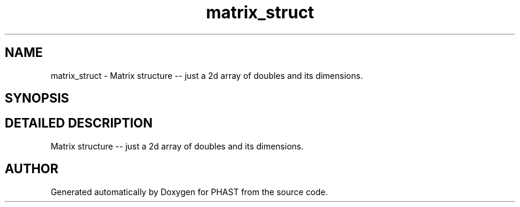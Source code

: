 .TH "matrix_struct" 3 "24 Jun 2005" "PHAST" \" -*- nroff -*-
.ad l
.nh
.SH NAME
matrix_struct \- Matrix structure -- just a 2d array of doubles and its dimensions. 
.SH SYNOPSIS
.br
.PP
.SH "DETAILED DESCRIPTION"
.PP 
Matrix structure -- just a 2d array of doubles and its dimensions.
.PP


.SH "AUTHOR"
.PP 
Generated automatically by Doxygen for PHAST from the source code.

